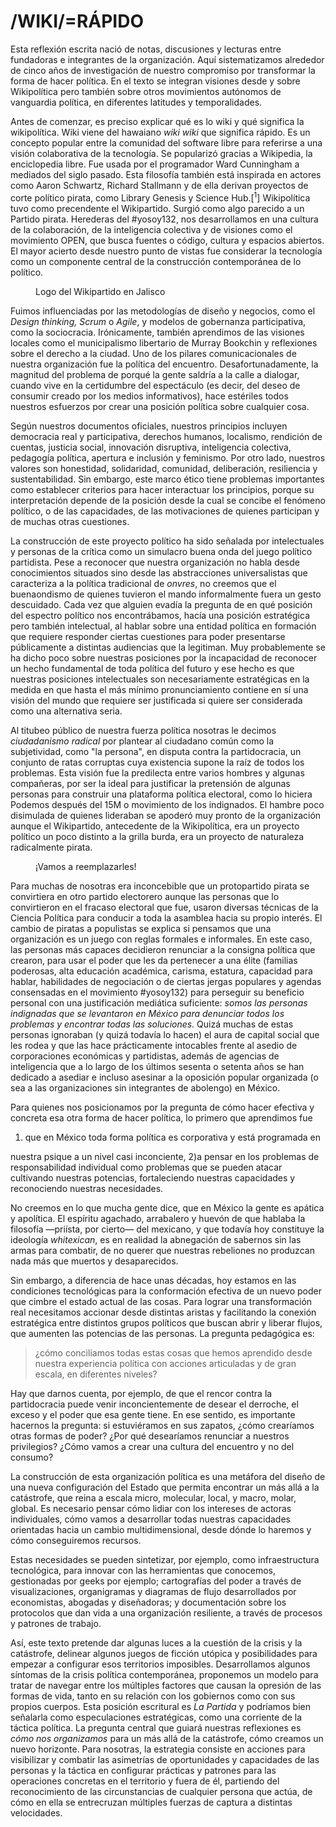 
* /WIKI/=RÁPIDO
  :PROPERTIES:
  :CUSTOM_ID: wikirápido
  :END:

Esta reflexión escrita nació de notas, discusiones y lecturas entre
fundadoras e integrantes de la organización. Aquí sistematizamos
alrededor de cinco años de investigación de nuestro compromiso por
transformar la forma de hacer política. En el texto se integran visiones
desde y sobre Wikipolítica pero también sobre otros movimientos
autónomos de vanguardia política, en diferentes latitudes y
temporalidades.

Antes de comenzar, es preciso explicar qué es lo wiki y qué significa la
wikipolítica. Wiki viene del hawaiano /wiki wiki/ que significa rápido.
Es un concepto popular entre la comunidad del software libre para
referirse a una visión colaborativa de la tecnología. Se popularizó
gracias a Wikipedia, la enciclopedia libre. Fue usada por el programador
Ward Cunningham a mediados del siglo pasado. Esta filosofía también está
inspirada en actores como Aaron Schwartz, Richard Stallmann y de ella
derivan proyectos de corte político pirata, como Library Genesis y
Science Hub.[^1] Wikipolítica tuvo como precendente el Wikipartido.
Surgió como algo parecido a un Partido pirata. Herederas del #yosoy132,
nos desarrollamos en una cultura de la colaboración, de la inteligencia
colectiva y de visiones como el movimiento OPEN, que busca fuentes o
código, cultura y espacios abiertos. El mayor acierto desde nuestro
punto de vistas fue considerar la tecnología como un componente central
de la construcción contemporánea de lo político.

#+CAPTION: Logo del Wikipartido en Jalisco
[[../images/wikipartido.png]]

Fuimos influenciadas por las metodologías de diseño y negocios, como el
/Design thinking, Scrum/ o /Agile/, y modelos de gobernanza
participativa, como la sociocracia. Irónicamente, también aprendimos de
las visiones locales como el municipalismo libertario de Murray Bookchin
y reflexiones sobre el derecho a la ciudad. Uno de los pilares
comunicacionales de nuestra organización fue la política del encuentro.
Desafortunadamente, la magnitud del problema de porqué la gente saldría
a la calle a dialogar, cuando vive en la certidumbre del espectáculo (es
decir, del deseo de consumir creado por los medios informativos), hace
estériles todos nuestros esfuerzos por crear una posición política sobre
cualquier cosa.

Según nuestros documentos oficiales, nuestros principios incluyen
democracia real y participativa, derechos humanos, localismo, rendición
de cuentas, justicia social, innovación disruptiva, inteligencia
colectiva, pedagogía política, apertura e inclusión y feminismo. Por
otro lado, nuestros valores son honestidad, solidaridad, comunidad,
deliberación, resiliencia y sustentabilidad. Sin embargo, este marco
ético tiene problemas importantes como establecer criterios para hacer
interactuar los principios, porque su interpretación depende de la
posición desde la cual se concibe el fenómeno político, o de las
capacidades, de las motivaciones de quienes participan y de muchas otras
cuestiones.

La construcción de este proyecto político ha sido señalada por
intelectuales y personas de la crítica como un simulacro buena onda del
juego político partidista. Pese a reconocer que nuestra organización no
habla desde conocimientos situados sino desde las abstracciones
universalistas que caracteriza a la política tradicional de /onvres/, no
creemos que el buenaondismo de quienes tuvieron el mando informalmente
fuera un gesto descuidado. Cada vez que alguien evadía la pregunta de en
qué posición del espectro político nos encontrábamos, hacía una posición
estratégica pero también intelectual, al hablar sobre una entidad
política en formación que requiere responder ciertas cuestiones para
poder presentarse públicamente a distintas audiencias que la legitiman.
Muy probablemente se ha dicho poco sobre nuestras posiciones por la
incapacidad de reconocer un hecho fundamental de toda política del
futuro y ese hecho es que nuestras posiciones intelectuales son
necesariamente estratégicas en la medida en que hasta el más mínimo
pronunciamiento contiene en sí una visión del mundo que requiere ser
justificada si quiere ser considerada como una alternativa seria.

Al titubeo público de nuestra fuerza política nosotras le decimos
/ciudadanismo radical/ por plantear al ciudadano común como la
subjetividad, como "la persona", en disputa contra la partidocracia, un
conjunto de ratas corruptas cuya existencia supone la raíz de todos los
problemas. Esta visión fue la predilecta entre varios hombres y algunas
compañeras, por ser la ideal para justificar la pretensión de algunas
personas para construir una plataforma política electoral, como lo
hiciera Podemos después del 15M o movimiento de los indignados. El
hambre poco disimulada de quienes lideraban se apoderó muy pronto de la
organización aunque el Wikipartido, antecedente de la Wikipolítica, era
un proyecto político un poco distinto a la grilla burda, era un proyecto
de naturaleza radicalmente pirata.

#+CAPTION: ¡Vamos a reemplazarles!
[[../images/reemplazarles.jpg]]

Para muchas de nosotras era inconcebible que un protopartido pirata se
convirtiera en otro partido electorero aunque las personas que lo
convirtieron en el fracaso electoral que fue, usaron diversas técnicas
de la Ciencia Política para conducir a toda la asamblea hacia su propio
interés. El cambio de piratas a populistas se explica si pensamos que
una organización es un juego con reglas formales e informales. En este
caso, las personas más capaces decidieron renunciar a la consigna
política que crearon, para usar el poder que les da pertenecer a una
élite (familias poderosas, alta educación académica, carisma, estatura,
capacidad para hablar, habilidades de negociación o de ciertas jergas
populares y agendas consensadas en el movimiento #yosoy132) para
perseguir su beneficio personal con una justificación mediática
suficiente: /somos las personas indignadas que se levantaron en México
para denunciar todos los problemas y encontrar todas las soluciones./
Quizá muchas de estas personas ignoraban (y quizá todavía lo hacen) el
aura de capital social que les rodea y que las hace prácticamente
intocables frente al asedio de corporaciones económicas y partidistas,
además de agencias de inteligencia que a lo largo de los últimos sesenta
o setenta años se han dedicado a asediar e incluso asesinar a la
oposición popular organizada (o sea a las organizaciones sin integrantes
de abolengo) en México.

Para quienes nos posicionamos por la pregunta de cómo hacer efectiva y
concreta esa otra forma de hacer política, lo primero que aprendimos fue
1) que en México toda forma política es corporativa y está programada en
nuestra psique a un nivel casi inconciente, 2)a pensar en los problemas
de responsabilidad individual como problemas que se pueden atacar
cultivando nuestras potencias, fortaleciendo nuestras capacidades y
reconociendo nuestras necesidades.

No creemos en lo que mucha gente dice, que en México la gente es apática
y apolítica. El espíritu agachado, arrabalero y huevón de que hablaba la
filosofía ---priísta, por cierto--- del mexicano, y que todavía hoy
constituye la ideología /whitexican/, es en realidad la abnegación de
sabernos sin las armas para combatir, de no querer que nuestras
rebeliones no produzcan nada más que muertos y desaparecidos.

Sin embargo, a diferencia de hace unas décadas, hoy estamos en las
condiciones tecnológicas para la conformación efectiva de un nuevo poder
que cimbre el estado actual de las cosas. Para lograr una transformación
real necesitamos accionar desde distintas aristas y facilitando la
conexión estratégica entre distintos grupos políticos que buscan abrir y
liberar flujos, que aumenten las potencias de las personas. La pregunta
pedagógica es:

#+BEGIN_QUOTE
  ¿cómo conciliamos todas estas cosas que hemos aprendido desde nuestra
  experiencia política con acciones articuladas y de gran escala, en
  diferentes niveles?
#+END_QUOTE

Hay que darnos cuenta, por ejemplo, de que el rencor contra la
partidocracia puede venir inconcientemente de desear el derroche, el
exceso y el poder que esa gente tiene. En ese sentido, es importante
hacernos la pregunta: si estuviéramos en sus zapatos, ¿cómo crearíamos
otras formas de poder? ¿Por qué desearíamos renunciar a nuestros
privilegios? ¿Cómo vamos a crear una cultura del encuentro y no del
consumo?

La construcción de esta organización política es una metáfora del diseño
de una nueva configuración del Estado que permita encontrar un más allá
a la catástrofe, que reina a escala micro, molecular, local, y macro,
molar, global. Es necesario pensar cómo lidiar con los intereses de
actoras individuales, cómo vamos a desarrollar todas nuestras
capacidades orientadas hacia un cambio multidimensional, desde dónde lo
haremos y cómo conseguiremos recursos.

Estas necesidades se pueden sintetizar, por ejemplo, como
infraestructura tecnológica, para innovar con las herramientas que
conocemos, gestionadas por geeks por ejemplo; cartografías del poder a
través de visualizaciones, organigramas y diagramas de flujo
desarrollados por economistas, abogadas y diseñadoras; y documentación
sobre los protocolos que dan vida a una organización resiliente, a
través de procesos y patrones de trabajo.

Así, este texto pretende dar algunas luces a la cuestión de la crisis y
la catástrofe, delinear algunos juegos de ficción utópica y
posibilidades para empezar a configurar esos territorios imposibles.
Desarrollamos algunos síntomas de la crisis política contemporánea,
proponemos un modelo para tratar de navegar entre los múltiples factores
que causan la opresión de las formas de vida, tanto en su relación con
los gobiernos como con sus propios cuerpos. Esta posición escritural es
/La Partida/ y podríamos bien señalarla como especulaciones
estratégicas, como una corriente de la táctica política. La pregunta
central que guiará nuestras reflexiones es /cómo nos organizamos/ para
un más allá de la catástrofe, cómo creamos un nuevo horizonte. Para
nosotras, la estrategia consiste en acciones para visibilizar y combatir
las asimetrías de oportunidades y capacidades de las personas y la
táctica en configurar prácticas y patrones para las operaciones
concretas en el territorio y fuera de él, partiendo del reconocimiento
de las circunstancias de cualquier persona que actúa, de cómo en ella se
entrecruzan múltiples fuerzas de captura a distintas velocidades.
